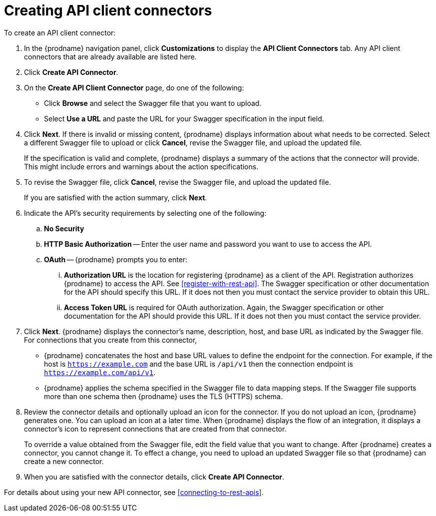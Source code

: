 [id='creating-api-connectors']
= Creating API client connectors

To create an API client connector:

. In the {prodname} navigation panel, click *Customizations* to display
the *API Client Connectors* tab. Any API client connectors that are
already available are listed here.
. Click *Create API Connector*.
. On the *Create API Client Connector* page, do one of the following:
+
* Click *Browse* and select the Swagger file that you want to upload.
* Select *Use a URL* and paste the URL for your Swagger specification
in the input field. 

. Click *Next*. If there is invalid or missing content, {prodname}
displays information about what needs to be corrected. Select a different
Swagger file to upload or click *Cancel*,
revise the Swagger file, and upload the updated file.
+
If the specification is valid and complete, {prodname} displays a summary of
the actions that the connector will provide. This might include errors and
warnings about the action specifications.

. To revise the Swagger file,
click *Cancel*, revise the Swagger file, and upload the updated file.
+
If you are satisfied with the action summary, click *Next*.
. Indicate the API's security requirements by selecting one of the
following:
.. *No Security*
.. *HTTP Basic Authorization* -- Enter the user name and password you
want to use to access the API.
.. *OAuth* -- {prodname} prompts you to enter:
... *Authorization URL* is the location for registering {prodname} as
a client of the API. Registration authorizes {prodname} to access the API.
See <<register-with-rest-api>>. The Swagger specification or other
documentation for the API should specify this URL. If it does not then
you must contact the service provider to obtain this URL.
... *Access Token URL* is required for OAuth authorization. Again, the
Swagger specification or other documentation for the API should provide
this URL. If it does not then you must contact the service provider.
. Click *Next*. {prodname} displays the connector's name,
description, host, and base URL as indicated by the Swagger file.
For connections that you create from this connector,
+
** {prodname}
concatenates the host and base URL values to define the endpoint for
the connection. For example, if the host is `https://example.com` and
the base URL is `/api/v1` then the connection endpoint is
`https://example.com/api/v1`.
** {prodname} applies  the schema specified in the Swagger file to data
mapping steps. If the Swagger file supports more than one schema then {prodname}
uses the TLS (HTTPS) schema.
. Review the connector details and optionally upload an icon for the connector.
If you do not upload an icon, {prodname} generates one.
You can upload an icon at a later time. When {prodname} displays
the flow of an integration, it displays a connector's icon
to represent connections that are created from that connector.
+
To override a value obtained from
the Swagger file, edit the field value that you want to change.
After {prodname} creates a connector,
you cannot change it. To effect a change, you need to upload an updated
Swagger file so that {prodname} can create a new connector.
. When you are satisfied with the connector details, click *Create API Connector*.

For details about using your new API connector, see
<<connecting-to-rest-apis>>.
